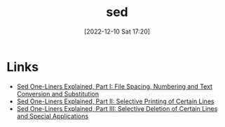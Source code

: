 :PROPERTIES:
:ID:       16c65320-e19d-4bdc-ab55-c410860cddfa
:mtime:    20230907162730 20230103103308 20221210172107
:ctime:    20221210172107
:END:
#+TITLE: sed
#+DATE: [2022-12-10 Sat 17:20]
#+FILETAGS: :bash:sed:unix:

* Links
+ [[https://catonmat.net/sed-one-liners-explained-part-one][Sed One-Liners Explained, Part I: File Spacing, Numbering and Text Conversion and Substitution]]
+ [[https://catonmat.net/sed-one-liners-explained-part-two][Sed One-Liners Explained, Part II: Selective Printing of Certain Lines]]
+ [[https://catonmat.net/sed-one-liners-explained-part-three][Sed One-Liners Explained, Part III: Selective Deletion of Certain Lines and Special Applications]]
